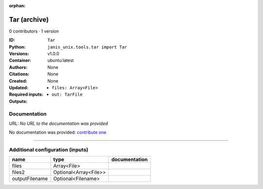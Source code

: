 :orphan:

Tar (archive)
===================

0 contributors · 1 version

:ID: ``Tar``
:Python: ``janis_unix.tools.tar import Tar``
:Versions: v1.0.0
:Container: ubuntu:latest
:Authors: 
:Citations: None
:Created: None
:Updated: None
:Required inputs:
   - ``files: Array<File>``
:Outputs: 
   - ``out: TarFile``

Documentation
-------------

URL: *No URL to the documentation was provided*

No documentation was provided: `contribute one <https://github.com/PMCC-BioinformaticsCore/janis-unix>`_

------

Additional configuration (inputs)
---------------------------------

==============  =====================  ===============
name            type                   documentation
==============  =====================  ===============
files           Array<File>
files2          Optional<Array<File>>
outputFilename  Optional<Filename>
==============  =====================  ===============

